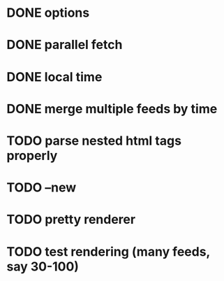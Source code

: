 * DONE options
* DONE parallel fetch
* DONE local time
* DONE merge multiple feeds by time
* TODO parse nested html tags properly
* TODO --new
* TODO pretty renderer
* TODO test rendering (many feeds, say 30-100)
